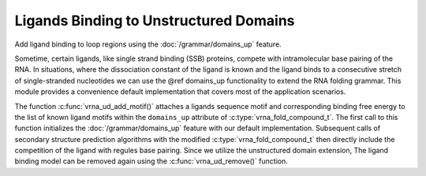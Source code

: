 Ligands Binding to Unstructured Domains
=======================================

Add ligand binding to loop regions using the :doc:`/grammar/domains_up` feature.

Sometime, certain ligands, like single strand binding (SSB) proteins, compete with intramolecular
base pairing of the RNA. In situations, where the dissociation constant of the ligand is known and
the ligand binds to a consecutive stretch of single-stranded nucleotides we can use the @ref domains_up
functionality to extend the RNA folding grammar. This module provides a convenience default implementation
that covers most of the application scenarios.

The function :c:func:`vrna_ud_add_motif()` attaches a ligands sequence motif and corresponding
binding free energy to the list of known ligand motifs within the ``domains_up`` attribute of
:c:type:`vrna_fold_compound_t`. The first call to this function initializes the :doc:`/grammar/domains_up`
feature with our default implementation. Subsequent calls of secondary structure prediction
algorithms with the modified :c:type:`vrna_fold_compound_t` then directly include the competition
of the ligand with regules base pairing. Since we utilize the unstructured domain extension,
The ligand binding model can be removed again using the :c:func:`vrna_ud_remove()` function.

.. doxygengroup:: ligands_up
    :no-title:
